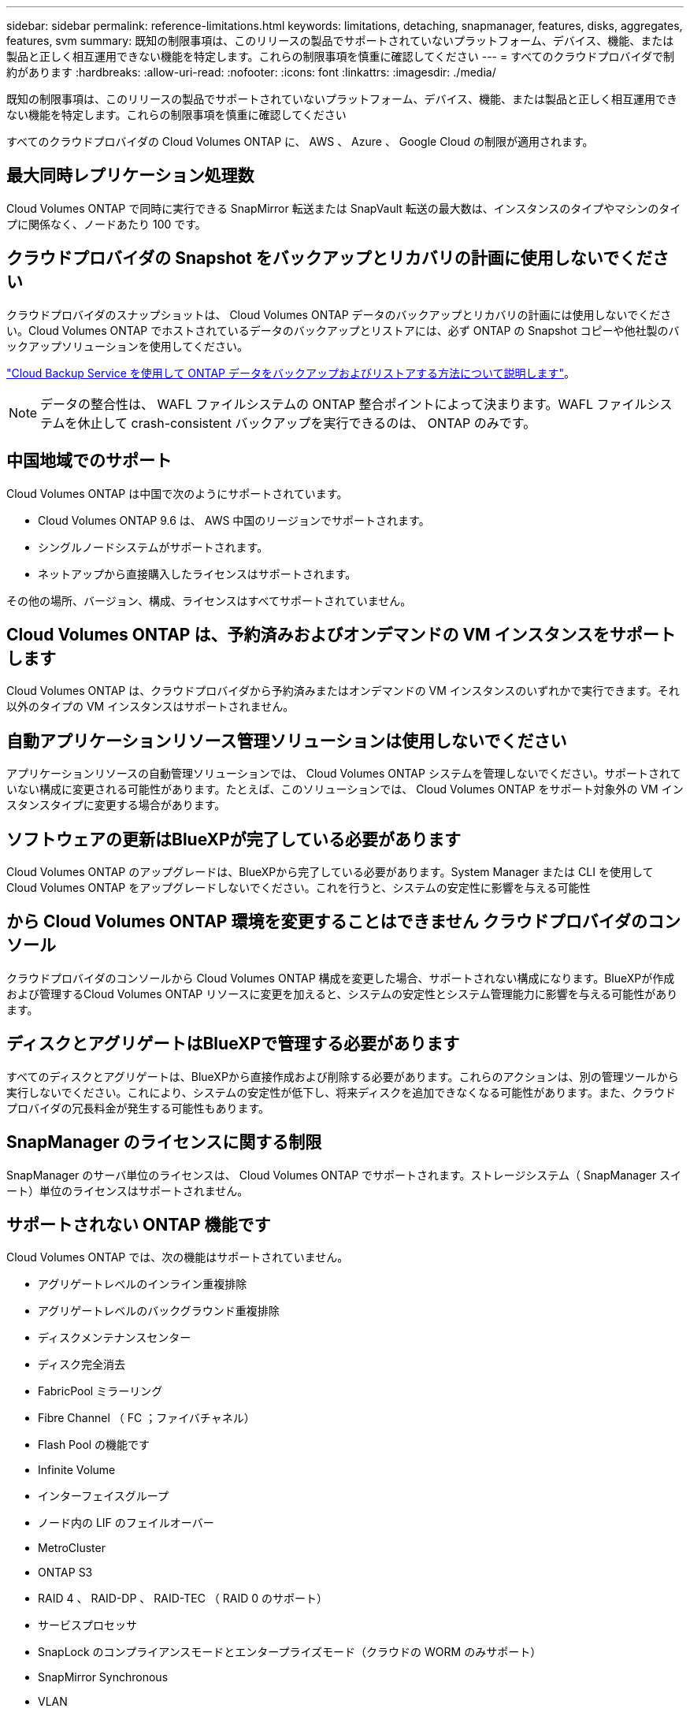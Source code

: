 ---
sidebar: sidebar 
permalink: reference-limitations.html 
keywords: limitations, detaching, snapmanager, features, disks, aggregates, features, svm 
summary: 既知の制限事項は、このリリースの製品でサポートされていないプラットフォーム、デバイス、機能、または製品と正しく相互運用できない機能を特定します。これらの制限事項を慎重に確認してください 
---
= すべてのクラウドプロバイダで制約があります
:hardbreaks:
:allow-uri-read: 
:nofooter: 
:icons: font
:linkattrs: 
:imagesdir: ./media/


[role="lead"]
既知の制限事項は、このリリースの製品でサポートされていないプラットフォーム、デバイス、機能、または製品と正しく相互運用できない機能を特定します。これらの制限事項を慎重に確認してください

すべてのクラウドプロバイダの Cloud Volumes ONTAP に、 AWS 、 Azure 、 Google Cloud の制限が適用されます。



== 最大同時レプリケーション処理数

Cloud Volumes ONTAP で同時に実行できる SnapMirror 転送または SnapVault 転送の最大数は、インスタンスのタイプやマシンのタイプに関係なく、ノードあたり 100 です。



== クラウドプロバイダの Snapshot をバックアップとリカバリの計画に使用しないでください

クラウドプロバイダのスナップショットは、 Cloud Volumes ONTAP データのバックアップとリカバリの計画には使用しないでください。Cloud Volumes ONTAP でホストされているデータのバックアップとリストアには、必ず ONTAP の Snapshot コピーや他社製のバックアップソリューションを使用してください。

https://docs.netapp.com/us-en/cloud-manager-backup-restore/concept-backup-to-cloud.html["Cloud Backup Service を使用して ONTAP データをバックアップおよびリストアする方法について説明します"^]。


NOTE: データの整合性は、 WAFL ファイルシステムの ONTAP 整合ポイントによって決まります。WAFL ファイルシステムを休止して crash-consistent バックアップを実行できるのは、 ONTAP のみです。



== 中国地域でのサポート

Cloud Volumes ONTAP は中国で次のようにサポートされています。

* Cloud Volumes ONTAP 9.6 は、 AWS 中国のリージョンでサポートされます。
* シングルノードシステムがサポートされます。
* ネットアップから直接購入したライセンスはサポートされます。


その他の場所、バージョン、構成、ライセンスはすべてサポートされていません。



== Cloud Volumes ONTAP は、予約済みおよびオンデマンドの VM インスタンスをサポートします

Cloud Volumes ONTAP は、クラウドプロバイダから予約済みまたはオンデマンドの VM インスタンスのいずれかで実行できます。それ以外のタイプの VM インスタンスはサポートされません。



== 自動アプリケーションリソース管理ソリューションは使用しないでください

アプリケーションリソースの自動管理ソリューションでは、 Cloud Volumes ONTAP システムを管理しないでください。サポートされていない構成に変更される可能性があります。たとえば、このソリューションでは、 Cloud Volumes ONTAP をサポート対象外の VM インスタンスタイプに変更する場合があります。



== ソフトウェアの更新はBlueXPが完了している必要があります

Cloud Volumes ONTAP のアップグレードは、BlueXPから完了している必要があります。System Manager または CLI を使用して Cloud Volumes ONTAP をアップグレードしないでください。これを行うと、システムの安定性に影響を与える可能性



== から Cloud Volumes ONTAP 環境を変更することはできません クラウドプロバイダのコンソール

クラウドプロバイダのコンソールから Cloud Volumes ONTAP 構成を変更した場合、サポートされない構成になります。BlueXPが作成および管理するCloud Volumes ONTAP リソースに変更を加えると、システムの安定性とシステム管理能力に影響を与える可能性があります。



== ディスクとアグリゲートはBlueXPで管理する必要があります

すべてのディスクとアグリゲートは、BlueXPから直接作成および削除する必要があります。これらのアクションは、別の管理ツールから実行しないでください。これにより、システムの安定性が低下し、将来ディスクを追加できなくなる可能性があります。また、クラウドプロバイダの冗長料金が発生する可能性もあります。



== SnapManager のライセンスに関する制限

SnapManager のサーバ単位のライセンスは、 Cloud Volumes ONTAP でサポートされます。ストレージシステム（ SnapManager スイート）単位のライセンスはサポートされません。



== サポートされない ONTAP 機能です

Cloud Volumes ONTAP では、次の機能はサポートされていません。

* アグリゲートレベルのインライン重複排除
* アグリゲートレベルのバックグラウンド重複排除
* ディスクメンテナンスセンター
* ディスク完全消去
* FabricPool ミラーリング
* Fibre Channel （ FC ；ファイバチャネル）
* Flash Pool の機能です
* Infinite Volume
* インターフェイスグループ
* ノード内の LIF のフェイルオーバー
* MetroCluster
* ONTAP S3
* RAID 4 、 RAID-DP 、 RAID-TEC （ RAID 0 のサポート）
* サービスプロセッサ
* SnapLock のコンプライアンスモードとエンタープライズモード（クラウドの WORM のみサポート）
* SnapMirror Synchronous
* VLAN

